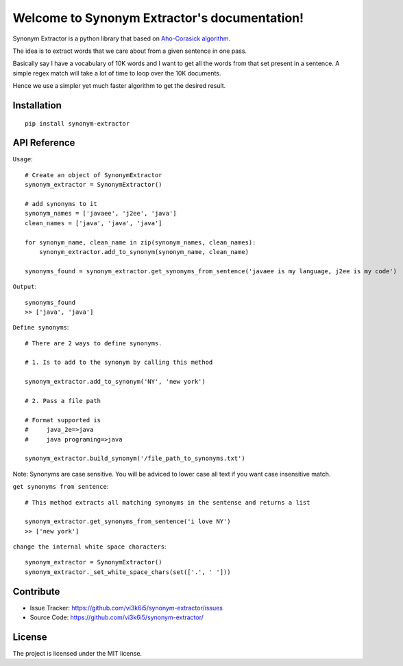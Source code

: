 Welcome to Synonym Extractor's documentation!
=============================================


Synonym Extractor is a python library that based on `Aho-Corasick algorithm
<https://en.wikipedia.org/wiki/Aho%E2%80%93Corasick_algorithm>`_.

The idea is to extract words that we care about from a given sentence in one pass.

Basically say I have a vocabulary of 10K words and I want to get all the words from that set present in a sentence. A simple regex match will take a lot of time to loop over the 10K documents.

Hence we use a simpler yet much faster algorithm to get the desired result.


Installation
------------
::

    pip install synonym-extractor

API Reference
-------------

.. module:: synonym.extractor

.. class:: SynonymExtractor()

    ``Usage``::

        # Create an object of SynonymExtractor
        synonym_extractor = SynonymExtractor()

        # add synonyms to it
        synonym_names = ['javaee', 'j2ee', 'java']
        clean_names = ['java', 'java', 'java']

        for synonym_name, clean_name in zip(synonym_names, clean_names):
            synonym_extractor.add_to_synonym(synonym_name, clean_name)

        synonyms_found = synonym_extractor.get_synonyms_from_sentence('javaee is my language, j2ee is my code')

    ``Output``::

        synonyms_found
        >> ['java', 'java']


    ``Define synonyms``::

        # There are 2 ways to define synonyms.

        # 1. Is to add to the synonym by calling this method

        synonym_extractor.add_to_synonym('NY', 'new york')

        # 2. Pass a file path

        # Format supported is 
        #     java_2e=>java
        #     java programing=>java

        synonym_extractor.build_synonym('/file_path_to_synonyms.txt')



    Note: Synonyms are case sensitive. You will be adviced to lower case all text if you want case insensitive match.


    ``get synonyms from sentence``::

        # This method extracts all matching synonyms in the sentense and returns a list

        synonym_extractor.get_synonyms_from_sentence('i love NY')
        >> ['new york']

    ``change the internal white space characters``::

        synonym_extractor = SynonymExtractor()
        synonym_extractor._set_white_space_chars(set(['.', ' ']))


Contribute
----------

- Issue Tracker: https://github.com/vi3k6i5/synonym-extractor/issues
- Source Code: https://github.com/vi3k6i5/synonym-extractor/


License
-------

The project is licensed under the MIT license.
